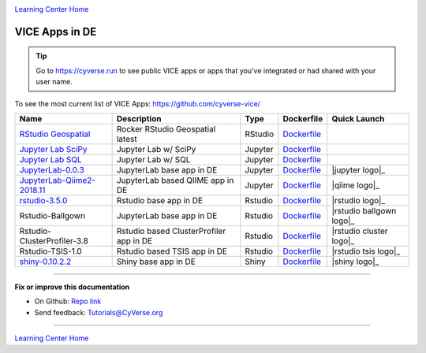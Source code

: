 |CyVerse_logo|_

|Home_Icon|_
`Learning Center Home <http://learning.cyverse.org/>`_

VICE Apps in DE 
-----------------------

.. Tip::

	Go to https://cyverse.run to see public VICE apps or apps that you've integrated or had shared with your user name.

To see the most current list of VICE Apps: https://github.com/cyverse-vice/


.. list-table::
    :header-rows: 1

    * - Name
      - Description
      - Type
      - Dockerfile
      - Quick Launch
    * - `RStudio Geospatial <https://hub.docker.com/r/cyversevice/rstudio-geospatial/>`_
      - Rocker RStudio Geospatial latest
      - RStudio
      - `Dockerfile <https://github.com/cyverse-vice/rstudio-geospatial/latest/>`_
      - |rstudio-geospatial-latest|_
    * - `Jupyter Lab SciPy <https://hub.docker.com/r/cyversevice/jupyterlab-scipy/>`_
      - Jupyter Lab w/ SciPy
      - Jupyter
      - `Dockerfile <https://github.com/cyverse-vice/jupyterlab-scipy/latest/>`_
      - |jupyter-scipy-latest|_
    * - `Jupyter Lab SQL <https://hub.docker.com/r/cyversevice/jupyterlab-base/>`_
      - Jupyter Lab w/ SQL
      - Jupyter
      - `Dockerfile <https://github.com/cyverse-vice/jupyterlab-base/1.0.9/>`_
      - |jupyter-sql-1.0.9|_
    * - `JupyterLab-0.0.3 <../user_guide/quick-jupyter.html>`_
      - JupyterLab base app in DE
      - Jupyter
      - `Dockerfile <https://github.com/cyverse/docker-builds/blob/master/vice/dockerfiles/jupyter/lab/latest/Dockerfile>`_
      - |jupyter logo|_
    * - `JupyterLab-Qiime2-2018.11 <https://cyverse-jupyter-qiime2.readthedocs-hosted.com>`_
      - JupyterLab based QIIME app in DE
      - Jupyter
      - `Dockerfile <https://github.com/cyverse/docker-builds/blob/master/vice/dockerfiles/qiime2/2018.11_bash/Dockerfile>`_
      - |qiime logo|_
    * - `rstudio-3.5.0 <../user_guide/quick-rstudio.html>`_
      - Rstudio base app in DE
      - Rstudio
      - `Dockerfile <https://github.com/cyverse/docker-builds/blob/master/vice/dockerfiles/rstudio-nginx/3.5.2/Dockerfile>`_
      - |rstudio logo|_
    * - Rstudio-Ballgown
      - JupyterLab base app in DE
      - Rstudio
      - `Dockerfile <https://github.com/cyverse/docker-builds/blob/master/vice/dockerfiles/bioconductor/Dockerfile>`_
      - |rstudio ballgown logo|_
    * - Rstudio-ClusterProfiler-3.8
      - Rstudio based ClusterProfiler app in DE
      - Rstudio
      - `Dockerfile <https://github.com/cyverse/docker-builds/blob/master/vice/dockerfiles/clusterprofiler/Dockerfile>`_
      - |rstudio cluster logo|_
    * - Rstudio-TSIS-1.0
      - Rstudio based TSIS app in DE
      - Rstudio
      - `Dockerfile <https://github.com/cyverse/docker-builds/blob/master/vice/dockerfiles/tsis/Dockerfile>`_
      - |rstudio tsis logo|_
    * - `shiny-0.10.2.2 <../user_guide/quick-rshiny.html>`_
      - Shiny base app in DE
      - Shiny
      - `Dockerfile <https://github.com/cyverse/docker-builds/blob/master/vice/dockerfiles/shiny/latest/Dockerfile>`_
      - |shiny logo|_

----

**Fix or improve this documentation**

- On Github: `Repo link <https://github.com/CyVerse-learning-materials/sciapps_guide>`_
- Send feedback: `Tutorials@CyVerse.org <Tutorials@CyVerse.org>`_

----

.. |rstudio-geospatial-latest| image:: https://de.cyverse.org/Powered-By-CyVerse-blue.svg
.. _rstudio-geospatial-latest: https://de.cyverse.org/de/?type=quick-launch&quick-launch-id=12f25023-b6b1-4f23-bbcc-49f0295da8c4&app-id=07e2b2e6-becd-11e9-b524-008cfa5ae621

.. |jupyter-sql-1.0.9| image:: https://de.cyverse.org/Powered-By-CyVerse-blue.svg
.. _jupyter-sql-1.0.9: https://de.cyverse.org/de/?type=quick-launch&quick-launch-id=266f8f99-63c6-4bfa-977b-aab8ebd087b3&app-id=d61d9a26-e921-11e9-8fe0-008cfa5ae621" 

.. |jupyter-scipy-latest| image:: https://de.cyverse.org/Powered-By-CyVerse-blue.svg
.. _jupyter-scipy-latest: https://de.cyverse.org/de/?type=quick-launch&quick-launch-id=91c72a5d-0ce9-484f-a1f1-feba4cab75a5&app-id=bc93504c-d584-11e9-8413-008cfa5ae621


|Home_Icon|_
`Learning Center Home <http://learning.cyverse.org/>`_

.. |CyVerse_logo| image:: ../img/cyverse_cmyk.png
    :width: 500
    :height: 100
.. _CyVerse_logo: http://cyverse.org/

.. |Home_Icon| image:: ../img/homeicon.png
    :width: 25
    :height: 25
.. _Home_Icon: http://learning.cyverse.org/
